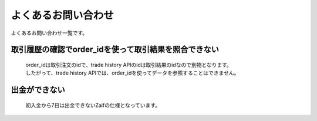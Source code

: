 ===========================
よくあるお問い合わせ
===========================

よくあるお問い合わせ一覧です。

取引履歴の確認でorder_idを使って取引結果を照合できない
========================================================
    | order_idは取引注文のidで、trade history APIのidは取引結果のidなので別物となります。
    | したがって、trade history APIでは、order_idを使ってデータを参照することはできません。


出金ができない
================
    初入金から7日は出金できないZaifの仕様となっています。
